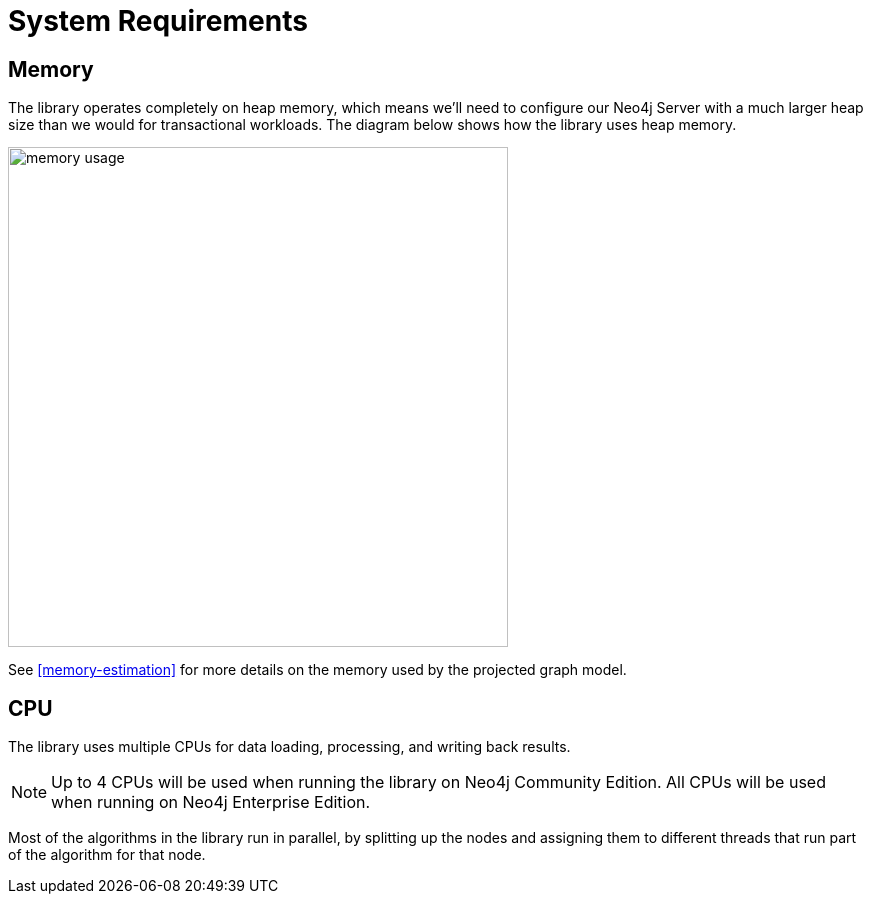 [[System-requirements]]
= System Requirements

== Memory

The library operates completely on heap memory, which means we'll need to configure our Neo4j Server with a much larger heap size than we would for transactional workloads.
The diagram below shows how the library uses heap memory.

image::memory-usage.png[width=500]

See <<memory-estimation>> for more details on the memory used by the projected graph model.

[[system-requirements-cpu]]
== CPU

The library uses multiple CPUs for data loading, processing, and writing back results.

[NOTE]
====
Up to 4 CPUs will be used when running the library on Neo4j Community Edition.
All CPUs will be used when running on Neo4j Enterprise Edition.
====

Most of the algorithms in the library run in parallel, by splitting up the nodes and assigning them to different threads that run part of the algorithm for that node.
